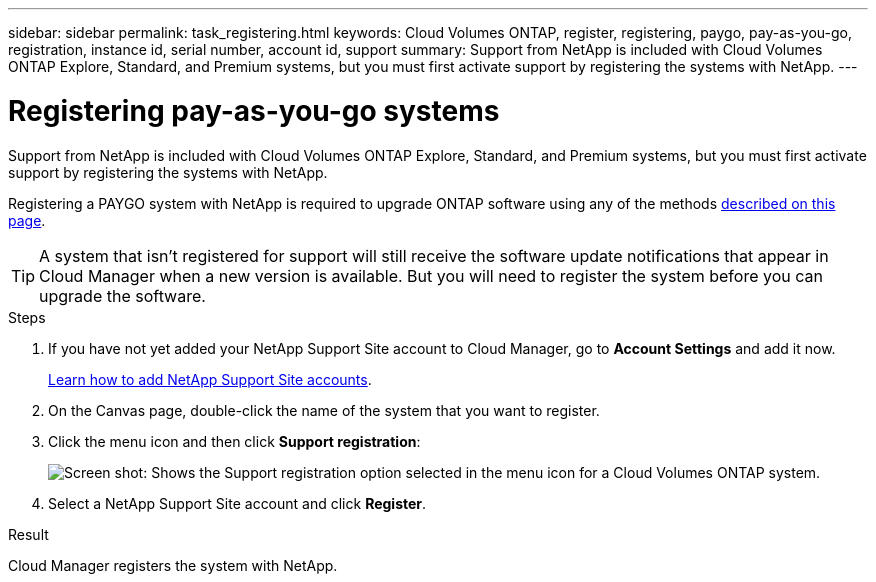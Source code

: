 ---
sidebar: sidebar
permalink: task_registering.html
keywords: Cloud Volumes ONTAP, register, registering, paygo, pay-as-you-go, registration, instance id, serial number, account id, support
summary: Support from NetApp is included with Cloud Volumes ONTAP Explore, Standard, and Premium systems, but you must first activate support by registering the systems with NetApp.
---

= Registering pay-as-you-go systems
:hardbreaks:
:nofooter:
:icons: font
:linkattrs:
:imagesdir: ./media/

[.lead]
Support from NetApp is included with Cloud Volumes ONTAP Explore, Standard, and Premium systems, but you must first activate support by registering the systems with NetApp.

Registering a PAYGO system with NetApp is required to upgrade ONTAP software using any of the methods link:task_updating_ontap_cloud.html[described on this page].

TIP: A system that isn't registered for support will still receive the software update notifications that appear in Cloud Manager when a new version is available. But you will need to register the system before you can upgrade the software.

.Steps

. If you have not yet added your NetApp Support Site account to Cloud Manager, go to *Account Settings* and add it now.
+
link:task_adding_nss_accounts.html[Learn how to add NetApp Support Site accounts].

. On the Canvas page, double-click the name of the system that you want to register.

. Click the menu icon and then click *Support registration*:
+
image:screenshot_menu_registration.gif[Screen shot: Shows the Support registration option selected in the menu icon for a Cloud Volumes ONTAP system.]

. Select a NetApp Support Site account and click *Register*.

.Result

Cloud Manager registers the system with NetApp.
